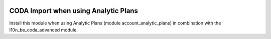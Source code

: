 .. image:: https://img.shields.io/badge/licence-AGPL--3-blue.svg
    :alt: License

CODA Import when using Analytic Plans
=====================================

Install this module when using Analytic Plans (module account_analytic_plans)
in combination with the l10n_be_coda_advanced module.
